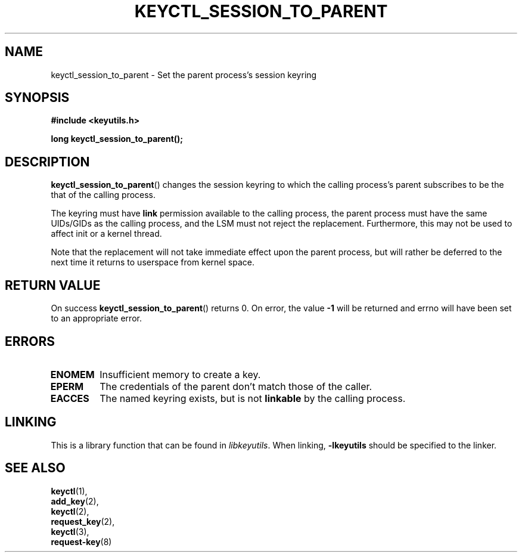 .\"
.\" Copyright (C) 2010 Red Hat, Inc. All Rights Reserved.
.\" Written by David Howells (dhowells@redhat.com)
.\"
.\" This program is free software; you can redistribute it and/or
.\" modify it under the terms of the GNU General Public License
.\" as published by the Free Software Foundation; either version
.\" 2 of the License, or (at your option) any later version.
.\"
.TH KEYCTL_SESSION_TO_PARENT 3 "26 Jun 2010" Linux "Linux Key Management Calls"
.\"""""""""""""""""""""""""""""""""""""""""""""""""""""""""""""""""""""""""""""
.SH NAME
keyctl_session_to_parent \- Set the parent process's session keyring
.\"""""""""""""""""""""""""""""""""""""""""""""""""""""""""""""""""""""""""""""
.SH SYNOPSIS
.nf
.B #include <keyutils.h>
.sp
.BI "long keyctl_session_to_parent();"
.\"""""""""""""""""""""""""""""""""""""""""""""""""""""""""""""""""""""""""""""
.SH DESCRIPTION
.BR keyctl_session_to_parent ()
changes the session keyring to which the calling process's parent subscribes
to be the that of the calling process.
.P
The keyring must have
.B link
permission available to the calling process, the parent process must have the
same UIDs/GIDs as the calling process, and the LSM must not reject the
replacement.  Furthermore, this may not be used to affect init or a kernel
thread.
.P
Note that the replacement will not take immediate effect upon the parent
process, but will rather be deferred to the next time it returns to userspace
from kernel space.
.\"""""""""""""""""""""""""""""""""""""""""""""""""""""""""""""""""""""""""""""
.SH RETURN VALUE
On success
.BR keyctl_session_to_parent ()
returns 0.  On error, the value
.B -1
will be returned and errno will have been set to an appropriate error.
.\"""""""""""""""""""""""""""""""""""""""""""""""""""""""""""""""""""""""""""""
.SH ERRORS
.TP
.B ENOMEM
Insufficient memory to create a key.
.TP
.B EPERM
The credentials of the parent don't match those of the caller.
.TP
.B EACCES
The named keyring exists, but is not
.B linkable
by the calling process.
.\"""""""""""""""""""""""""""""""""""""""""""""""""""""""""""""""""""""""""""""
.SH LINKING
This is a library function that can be found in
.IR libkeyutils .
When linking,
.B -lkeyutils
should be specified to the linker.
.\"""""""""""""""""""""""""""""""""""""""""""""""""""""""""""""""""""""""""""""
.SH SEE ALSO
.BR keyctl (1),
.br
.BR add_key (2),
.br
.BR keyctl (2),
.br
.BR request_key (2),
.br
.BR keyctl (3),
.br
.BR request-key (8)
